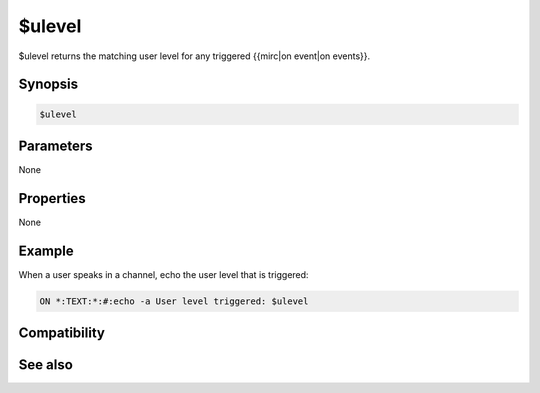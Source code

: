 $ulevel
=======

$ulevel returns the matching user level for any triggered {{mirc|on event|on events}}.

Synopsis
--------

.. code:: text

    $ulevel

Parameters
----------

None

Properties
----------

None

Example
-------

When a user speaks in a channel, echo the user level that is triggered:

.. code:: text

    ON *:TEXT:*:#:echo -a User level triggered: $ulevel

Compatibility
-------------

.. compatibility:: 4.6

See also
--------

.. hlist::
    :columns: 4

    * :doc:`events </events/index_events>`
    * :doc:`$clevel </identifiers/clevel>`
    * :doc:`$dlevel </identifiers/dlevel>`
    * :doc:`$event </identifiers/event>`

